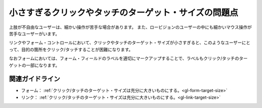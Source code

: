 .. _exp-target-size:

小さすぎるクリックやタッチのターゲット・サイズの問題点
--------------------------------------------------------

.. todo:: 開発者ツールを使ったターゲット・サイズの確認方法を追加

上肢が不自由なユーザーは、細かい操作が苦手な場合があります。
また、ロービジョンのユーザーの中にも細かいマウス操作が苦手なユーザーがいます。

リンクやフォーム・コントロールにおいて、クリックやタッチのターゲット・サイズが小さすぎると、このようなユーザーにとって、目的の箇所をクリック/タッチすることが困難になります。

なおフォームにおいては、フォーム・フィールドのラベルを適切にマークアップすることで、ラベルもクリック/タッチのターゲットの一部になります。

関連ガイドライン
~~~~~~~~~~~~~~~~

*  フォーム： :ref:`クリック/タッチのターゲット・サイズは充分に大きいものにする。<gl-form-target-size>`
*  リンク： :ref:`クリック/タッチのターゲット・サイズは充分に大きいものにする。<gl-link-target-size>`
